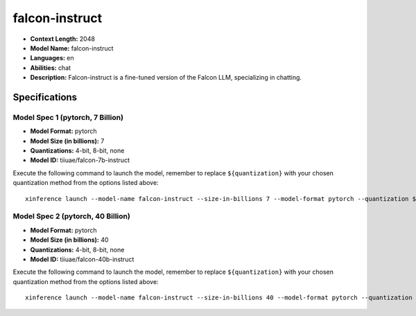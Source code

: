 .. _models_llm_falcon-instruct:

========================================
falcon-instruct
========================================

- **Context Length:** 2048
- **Model Name:** falcon-instruct
- **Languages:** en
- **Abilities:** chat
- **Description:** Falcon-instruct is a fine-tuned version of the Falcon LLM, specializing in chatting.

Specifications
^^^^^^^^^^^^^^


Model Spec 1 (pytorch, 7 Billion)
++++++++++++++++++++++++++++++++++++++++

- **Model Format:** pytorch
- **Model Size (in billions):** 7
- **Quantizations:** 4-bit, 8-bit, none
- **Model ID:** tiiuae/falcon-7b-instruct

Execute the following command to launch the model, remember to replace ``${quantization}`` with your
chosen quantization method from the options listed above::

   xinference launch --model-name falcon-instruct --size-in-billions 7 --model-format pytorch --quantization ${quantization}


Model Spec 2 (pytorch, 40 Billion)
++++++++++++++++++++++++++++++++++++++++

- **Model Format:** pytorch
- **Model Size (in billions):** 40
- **Quantizations:** 4-bit, 8-bit, none
- **Model ID:** tiiuae/falcon-40b-instruct

Execute the following command to launch the model, remember to replace ``${quantization}`` with your
chosen quantization method from the options listed above::

   xinference launch --model-name falcon-instruct --size-in-billions 40 --model-format pytorch --quantization ${quantization}

